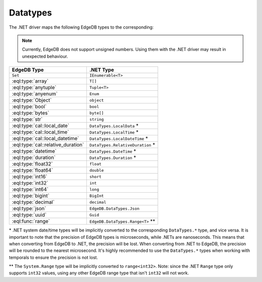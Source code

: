 .. _edgedb-dotnet-datatypes:

Datatypes
=========

The .NET driver maps the following EdgeDB types to the corresponding:

.. note:: 

  Currently, EdgeDB does not support unsigned numbers. Using them with the
  .NET driver may result in unexpected behaviour.

+------------------------------------+------------------------------------+
| EdgeDB Type                        | .NET Type                          |
+====================================+====================================+
| ``Set``                            | ``IEnumerable<T>``                 |
+------------------------------------+------------------------------------+
| :eql:type:`array`                  | ``T[]``                            |
+------------------------------------+------------------------------------+
| :eql:type:`anytuple`               | ``Tuple<T>``                       |
+------------------------------------+------------------------------------+
| :eql:type:`anyenum`                | ``Enum``                           |
+------------------------------------+------------------------------------+
| :eql:type:`Object`                 | ``object``                         |
+------------------------------------+------------------------------------+
| :eql:type:`bool`                   | ``bool``                           |
+------------------------------------+------------------------------------+
| :eql:type:`bytes`                  | ``byte[]``                         |
+------------------------------------+------------------------------------+
| :eql:type:`str`                    | ``string``                         |
+------------------------------------+------------------------------------+
| :eql:type:`cal::local_date`        | ``DataTypes.LocalData`` \*         |
+------------------------------------+------------------------------------+
| :eql:type:`cal::local_time`        | ``DataTypes.LocalTime`` \*         |
+------------------------------------+------------------------------------+
| :eql:type:`cal::local_datetime`    | ``DataTypes.LocalDateTime`` \*     |
+------------------------------------+------------------------------------+
| :eql:type:`cal::relative_duration` | ``DataTypes.RelativeDuration`` \*  |
+------------------------------------+------------------------------------+
| :eql:type:`datetime`               | ``DataTypes.DateTime`` \*          |
+------------------------------------+------------------------------------+
| :eql:type:`duration`               | ``DataTypes.Duration`` \*          |
+------------------------------------+------------------------------------+
| :eql:type:`float32`                | ``float``                          |
+------------------------------------+------------------------------------+
| :eql:type:`float64`                | ``double``                         |
+------------------------------------+------------------------------------+
| :eql:type:`int16`                  | ``short``                          |
+------------------------------------+------------------------------------+
| :eql:type:`int32`                  | ``int``                            |
+------------------------------------+------------------------------------+
| :eql:type:`int64`                  | ``long``                           |
+------------------------------------+------------------------------------+
| :eql:type:`bigint`                 | ``BigInt``                         |
+------------------------------------+------------------------------------+
| :eql:type:`decimal`                | ``decimal``                        |
+------------------------------------+------------------------------------+
| :eql:type:`json`                   | ``EdgeDB.DataTypes.Json``          |
+------------------------------------+------------------------------------+
| :eql:type:`uuid`                   | ``Guid``                           |
+------------------------------------+------------------------------------+
| :eql:func:`range`                  | ``EdgeDB.DataTypes.Range<T>`` \*\* |
+------------------------------------+------------------------------------+

\* .NET system date/time types will be implicitly converted to the corresponding 
``DataTypes.*`` type, and vice versa. It is important to note that the precision 
of EdgeDB types is microseconds, while .NETs are nanoseconds. This means that 
when converting from EdgeDB to .NET, the precision will be lost. When converting 
from .NET to EdgeDB, the precision will be rounded to the nearest microsecond.
It's highly recommended to use the ``DataTypes.*`` types when working with temporals
to ensure the precision is not lost.

\*\* The ``System.Range`` type will be implicitly converted to ``range<int32>``. 
Note: since the .NET ``Range`` type only supports ``int32`` values, using any 
other EdgeDB range type that isn't ``int32`` will not work.